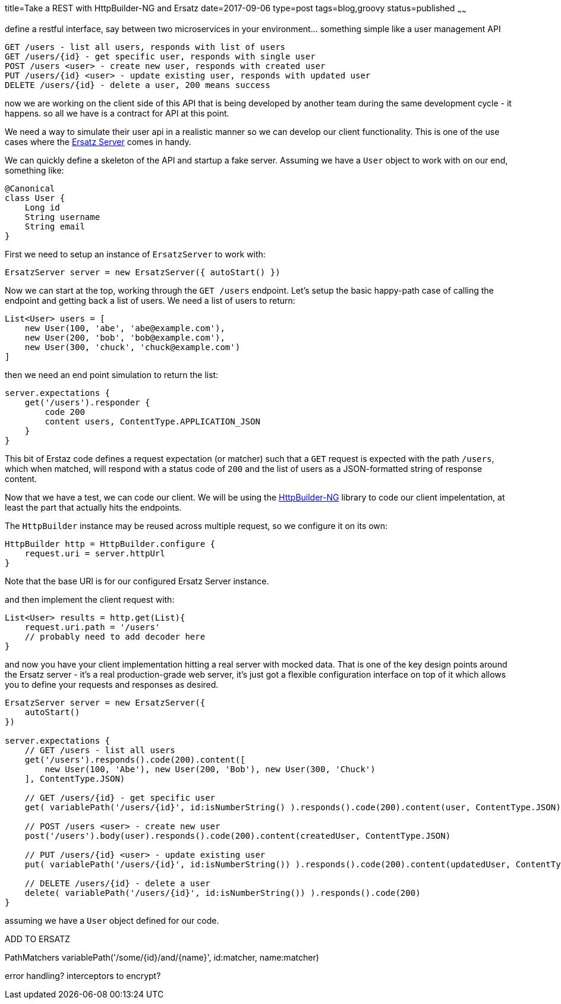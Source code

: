 title=Take a REST with HttpBuilder-NG and Ersatz
date=2017-09-06
type=post
tags=blog,groovy
status=published
~~~~~~

define a restful interface, say between two microservices in your environment... something simple like a user management API

----
GET /users - list all users, responds with list of users
GET /users/{id} - get specific user, responds with single user
POST /users <user> - create new user, responds with created user
PUT /users/{id} <user> - update existing user, responds with updated user
DELETE /users/{id} - delete a user, 200 means success
----

now we are working on the client side of this API that is being developed by another team during the same development cycle -
it happens. so all we have is a contract for API at this point.

We need a way to simulate their user api in a realistic manner so we can develop our client functionality. This is one of the
use cases where the http://stehno.com/ersatz[Ersatz Server] comes in handy.

We can quickly define a skeleton of the API and startup a fake server. Assuming we have a `User` object to work with on our end,
something like:

[source,groovy]
----
@Canonical
class User {
    Long id
    String username
    String email
}
----

First we need to setup an instance of `ErsatzServer` to work with:

[source,groovy]
----
ErsatzServer server = new ErsatzServer({ autoStart() })
----

Now we can start at the top, working through the `GET /users` endpoint. Let's setup the basic happy-path case of calling the
endpoint and getting back a list of users. We need a list of users to return:

[source,groovy]
----
List<User> users = [
    new User(100, 'abe', 'abe@example.com'),
    new User(200, 'bob', 'bob@example.com'),
    new User(300, 'chuck', 'chuck@example.com')
]
----

then we need an end point simulation to return the list:

[source,groovy]
----
server.expectations {
    get('/users').responder {
        code 200
        content users, ContentType.APPLICATION_JSON
    }
}
----

This bit of Erstaz code defines a request expectation (or matcher) such that a `GET` request is expected with the path `/users`,
which when matched, will respond with a status code of `200` and the list of users as a JSON-formatted string of response content.

Now that we have a test, we can code our client. We will be using the http://stehno.com[HttpBuilder-NG] library to code our client
impelentation, at least the part that actually hits the endpoints.

The `HttpBuilder` instance may be reused across multiple request, so we configure it on its own:

[source,groovy]
----
HttpBuilder http = HttpBuilder.configure {
    request.uri = server.httpUrl
}
----

Note that the base URI is for our configured Ersatz Server instance.

and then implement the client request with:

[source,groovy]
----
List<User> results = http.get(List){
    request.uri.path = '/users'
    // probably need to add decoder here
}
----

and now you have your client implementation hitting a real server with mocked data. That is one of the key design points around
the Ersatz server - it's a real production-grade web server, it's just got a flexible configuration interface on top of it which
allows you to define your requests and responses as desired.






// FIXME: need to run through these examples in real code

[source,groovy]
----
ErsatzServer server = new ErsatzServer({
    autoStart()
})

server.expectations {
    // GET /users - list all users
    get('/users').responds().code(200).content([
        new User(100, 'Abe'), new User(200, 'Bob'), new User(300, 'Chuck')
    ], ContentType.JSON)

    // GET /users/{id} - get specific user
    get( variablePath('/users/{id}', id:isNumberString() ).responds().code(200).content(user, ContentType.JSON)

    // POST /users <user> - create new user
    post('/users').body(user).responds().code(200).content(createdUser, ContentType.JSON)

    // PUT /users/{id} <user> - update existing user
    put( variablePath('/users/{id}', id:isNumberString()) ).responds().code(200).content(updatedUser, ContentType.JSON)

    // DELETE /users/{id} - delete a user
    delete( variablePath('/users/{id}', id:isNumberString()) ).responds().code(200)
}
----

assuming we have a `User` object defined for our code.




ADD TO ERSATZ

PathMatchers variablePath('/some/{id}/and/{name}', id:matcher, name:matcher)


error handling?
interceptors to encrypt?